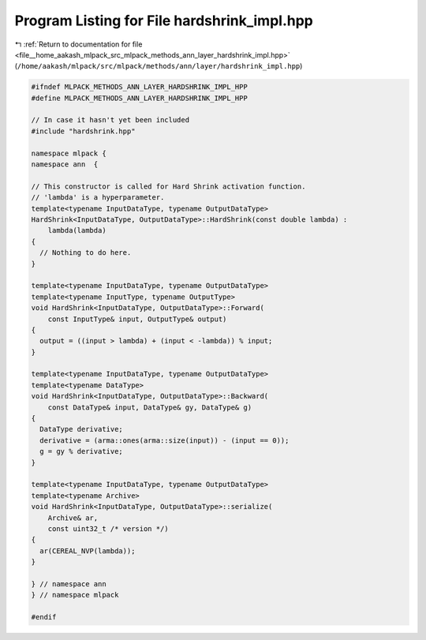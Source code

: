 
.. _program_listing_file__home_aakash_mlpack_src_mlpack_methods_ann_layer_hardshrink_impl.hpp:

Program Listing for File hardshrink_impl.hpp
============================================

|exhale_lsh| :ref:`Return to documentation for file <file__home_aakash_mlpack_src_mlpack_methods_ann_layer_hardshrink_impl.hpp>` (``/home/aakash/mlpack/src/mlpack/methods/ann/layer/hardshrink_impl.hpp``)

.. |exhale_lsh| unicode:: U+021B0 .. UPWARDS ARROW WITH TIP LEFTWARDS

.. code-block:: cpp

   
   #ifndef MLPACK_METHODS_ANN_LAYER_HARDSHRINK_IMPL_HPP
   #define MLPACK_METHODS_ANN_LAYER_HARDSHRINK_IMPL_HPP
   
   // In case it hasn't yet been included
   #include "hardshrink.hpp"
   
   namespace mlpack {
   namespace ann  {
   
   // This constructor is called for Hard Shrink activation function.
   // 'lambda' is a hyperparameter.
   template<typename InputDataType, typename OutputDataType>
   HardShrink<InputDataType, OutputDataType>::HardShrink(const double lambda) :
       lambda(lambda)
   {
     // Nothing to do here.
   }
   
   template<typename InputDataType, typename OutputDataType>
   template<typename InputType, typename OutputType>
   void HardShrink<InputDataType, OutputDataType>::Forward(
       const InputType& input, OutputType& output)
   {
     output = ((input > lambda) + (input < -lambda)) % input;
   }
   
   template<typename InputDataType, typename OutputDataType>
   template<typename DataType>
   void HardShrink<InputDataType, OutputDataType>::Backward(
       const DataType& input, DataType& gy, DataType& g)
   {
     DataType derivative;
     derivative = (arma::ones(arma::size(input)) - (input == 0));
     g = gy % derivative;
   }
   
   template<typename InputDataType, typename OutputDataType>
   template<typename Archive>
   void HardShrink<InputDataType, OutputDataType>::serialize(
       Archive& ar,
       const uint32_t /* version */)
   {
     ar(CEREAL_NVP(lambda));
   }
   
   } // namespace ann
   } // namespace mlpack
   
   #endif
